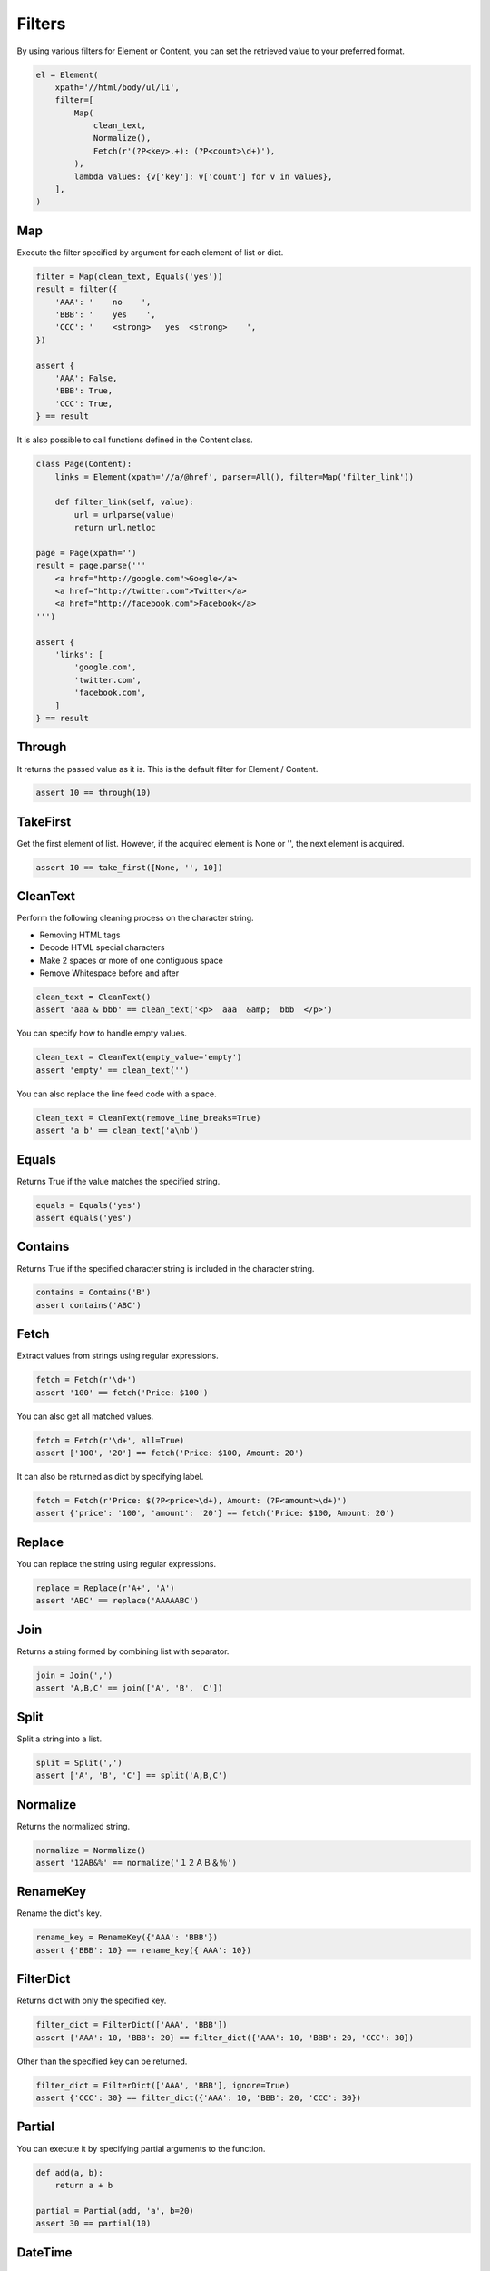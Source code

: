 =====================================================================
Filters
=====================================================================

By using various filters for Element or Content, you can set the retrieved value to your preferred format.

.. code-block:: python

    el = Element(
        xpath='//html/body/ul/li',
        filter=[
            Map(
                clean_text,
                Normalize(),
                Fetch(r'(?P<key>.+): (?P<count>\d+)'),
            ),
            lambda values: {v['key']: v['count'] for v in values},
        ],
    )

Map
=====================================================================

Execute the filter specified by argument for each element of list or dict.

.. code-block:: python

    filter = Map(clean_text, Equals('yes'))
    result = filter({
        'AAA': '    no    ',
        'BBB': '    yes    ',
        'CCC': '    <strong>   yes  <strong>    ',
    })

    assert {
        'AAA': False,
        'BBB': True,
        'CCC': True,
    } == result

It is also possible to call functions defined in the Content class.

.. code-block:: python

    class Page(Content):
        links = Element(xpath='//a/@href', parser=All(), filter=Map('filter_link'))

        def filter_link(self, value):
            url = urlparse(value)
            return url.netloc

    page = Page(xpath='')
    result = page.parse('''
        <a href="http://google.com">Google</a>
        <a href="http://twitter.com">Twitter</a>
        <a href="http://facebook.com">Facebook</a>
    ''')

    assert {
        'links': [
            'google.com',
            'twitter.com',
            'facebook.com',
        ]
    } == result


Through
=====================================================================

It returns the passed value as it is.
This is the default filter for Element / Content.

.. code-block:: python

    assert 10 == through(10)


TakeFirst
=====================================================================

Get the first element of list.
However, if the acquired element is None or '', the next element is acquired.

.. code-block:: python

    assert 10 == take_first([None, '', 10])


CleanText
=====================================================================

Perform the following cleaning process on the character string.

* Removing HTML tags
* Decode HTML special characters
* Make 2 spaces or more of one contiguous space
* Remove Whitespace before and after

.. code-block:: python

    clean_text = CleanText()
    assert 'aaa & bbb' == clean_text('<p>  aaa  &amp;  bbb  </p>')

You can specify how to handle empty values.

.. code-block:: python

    clean_text = CleanText(empty_value='empty')
    assert 'empty' == clean_text('')

You can also replace the line feed code with a space.

.. code-block:: python

    clean_text = CleanText(remove_line_breaks=True)
    assert 'a b' == clean_text('a\nb')


Equals
=====================================================================

Returns True if the value matches the specified string.

.. code-block:: python

    equals = Equals('yes')
    assert equals('yes')


Contains
=====================================================================

Returns True if the specified character string is included in the character string.

.. code-block:: python

    contains = Contains('B')
    assert contains('ABC')


Fetch
=====================================================================

Extract values from strings using regular expressions.

.. code-block:: python

    fetch = Fetch(r'\d+')
    assert '100' == fetch('Price: $100')

You can also get all matched values.

.. code-block:: python

    fetch = Fetch(r'\d+', all=True)
    assert ['100', '20'] == fetch('Price: $100, Amount: 20')

It can also be returned as dict by specifying label.

.. code-block:: python

    fetch = Fetch(r'Price: $(?P<price>\d+), Amount: (?P<amount>\d+)')
    assert {'price': '100', 'amount': '20'} == fetch('Price: $100, Amount: 20')


Replace
=====================================================================

You can replace the string using regular expressions.

.. code-block:: python

    replace = Replace(r'A+', 'A')
    assert 'ABC' == replace('AAAAABC')


Join
=====================================================================

Returns a string formed by combining list with separator.

.. code-block:: python

    join = Join(',')
    assert 'A,B,C' == join(['A', 'B', 'C'])


Split
=====================================================================

Split a string into a list.

.. code-block:: python

    split = Split(',')
    assert ['A', 'B', 'C'] == split('A,B,C')


Normalize
=====================================================================

Returns the normalized string.

.. code-block:: python

    normalize = Normalize()
    assert '12AB&%' == normalize('１２ＡＢ＆％')


RenameKey
=====================================================================

Rename the dict's key.

.. code-block:: python

    rename_key = RenameKey({'AAA': 'BBB'})
    assert {'BBB': 10} == rename_key({'AAA': 10})


FilterDict
=====================================================================

Returns dict with only the specified key.

.. code-block:: python

    filter_dict = FilterDict(['AAA', 'BBB'])
    assert {'AAA': 10, 'BBB': 20} == filter_dict({'AAA': 10, 'BBB': 20, 'CCC': 30})

Other than the specified key can be returned.

.. code-block:: python

    filter_dict = FilterDict(['AAA', 'BBB'], ignore=True)
    assert {'CCC': 30} == filter_dict({'AAA': 10, 'BBB': 20, 'CCC': 30})


Partial
=====================================================================

You can execute it by specifying partial arguments to the function.

.. code-block:: python

    def add(a, b):
        return a + b

    partial = Partial(add, 'a', b=20)
    assert 30 == partial(10)


DateTime
=====================================================================

Converts a Datetime String to a Datetime object.

.. code-block:: python

    parse_dt = DateTime()
    assert datetime(2001, 2, 3, 4, 5, 6) == parse_dt('2001-02-03 04:05:06')

You can also handle timezone.

.. code-block:: python

    parse_dt = DateTime()
    result = parse_dt('2001-02-03T04:05:06+09:00')
    assert datetime(2001, 2, 3, 4, 5, 6, 0, tzoffset(None, 3600 * 9)) == result

Unnecessary information can be truncated.

.. code-block:: python

    parse_dt = DateTime(truncate_timezone=True)
    result = parse_dt('2001-02-03T04:05:06+09:00')
    assert datetime(2001, 2, 3, 4, 5, 6) == result

.. code-block:: python

    parse_dt = DateTime(truncate_time=True)
    result = parse_dt('2001-02-03T04:05:06+09:00')
    assert date(2001, 2, 3) == result

You can also specify the format.

.. code-block:: python

    parse_dt = DateTime(format='%d %m %Y')
    result = parse_dt('01 02 2003')
    assert datetime(2003, 2, 1) == result


Bool
=====================================================================

Convert string to Bool type.

.. code-block:: python

    parse_bool_string = Bool()
    assert parse_bool_string('true')

You can specify a string to treat as True.

.. code-block:: python

    parse_bool_string = Bool('OK', 'ok')
    assert parse_bool_string('OK')
